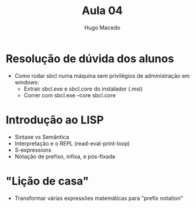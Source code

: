 #+Title: Aula 04
#+Author: Hugo Macedo


* Resolução de dúvida dos alunos
 - Como rodar sbcl numa máquina sem privilégios de administração em
   windows:
   - Extrair sbcl.exe e sbcl.core do instalador (.msi)
   - Correr com sbcl.exe --core sbcl.core 

* Introdução ao LISP 
 - Sintaxe vs Semântica
 - Interpretação e o REPL (read-eval-print-loop)
 - S-expressions
 - Notação de prefixo, infixa, e pós-fixada

* "Lição de casa"
 - Transformar várias expressões matemáticas para "prefix notation"
  
